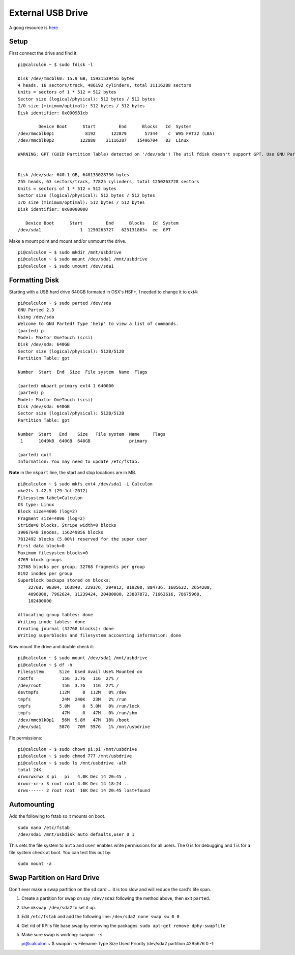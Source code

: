External USB Drive
==================


.. figure:: ../pics/usb.png
	:width: 200px
	:align: center

A goog resource is
`here <http://devtidbits.com/2013/03/21/using-usb-external-hard-disk-flash-drives-with-to-your-raspberry-pi/>`__

Setup
-----

First connect the drive and find it:

::

    pi@calculon ~ $ sudo fdisk -l

    Disk /dev/mmcblk0: 15.9 GB, 15931539456 bytes
    4 heads, 16 sectors/track, 486192 cylinders, total 31116288 sectors
    Units = sectors of 1 * 512 = 512 bytes
    Sector size (logical/physical): 512 bytes / 512 bytes
    I/O size (minimum/optimal): 512 bytes / 512 bytes
    Disk identifier: 0x000981cb

            Device Boot      Start         End      Blocks   Id  System
    /dev/mmcblk0p1            8192      122879       57344    c  W95 FAT32 (LBA)
    /dev/mmcblk0p2          122880    31116287    15496704   83  Linux

    WARNING: GPT (GUID Partition Table) detected on '/dev/sda'! The util fdisk doesn't support GPT. Use GNU Parted.


    Disk /dev/sda: 640.1 GB, 640135028736 bytes
    255 heads, 63 sectors/track, 77825 cylinders, total 1250263728 sectors
    Units = sectors of 1 * 512 = 512 bytes
    Sector size (logical/physical): 512 bytes / 512 bytes
    I/O size (minimum/optimal): 512 bytes / 512 bytes
    Disk identifier: 0x00000000

       Device Boot      Start         End      Blocks   Id  System
    /dev/sda1               1  1250263727   625131863+  ee  GPT

Make a mount point and mount and/or unmount the drive.

::

    pi@calculon ~ $ sudo mkdir /mnt/usbdrive
    pi@calculon ~ $ sudo mount /dev/sda1 /mnt/usbdrive
    pi@calculon ~ $ sudo umount /dev/sda1 

Formatting Disk
---------------

Starting with a USB hard drive 640GB formated in OSX's HSF+, I needed to
change it to ext4:

::

    pi@calculon ~ $ sudo parted /dev/sda
    GNU Parted 2.3
    Using /dev/sda
    Welcome to GNU Parted! Type 'help' to view a list of commands.
    (parted) p                                                                
    Model: Maxtor OneTouch (scsi)
    Disk /dev/sda: 640GB
    Sector size (logical/physical): 512B/512B
    Partition Table: gpt

    Number  Start  End  Size  File system  Name  Flags

    (parted) mkpart primary ext4 1 640000                                     
    (parted) p                                                                
    Model: Maxtor OneTouch (scsi)
    Disk /dev/sda: 640GB
    Sector size (logical/physical): 512B/512B
    Partition Table: gpt

    Number  Start   End    Size   File system  Name     Flags
     1      1049kB  640GB  640GB               primary

    (parted) quit                                                             
    Information: You may need to update /etc/fstab.

**Note** in the ``mkpart`` line, the start and stop locations are in MB.

::

    pi@calculon ~ $ sudo mkfs.ext4 /dev/sda1 -L Calculon
    mke2fs 1.42.5 (29-Jul-2012)
    Filesystem label=Calculon
    OS type: Linux
    Block size=4096 (log=2)
    Fragment size=4096 (log=2)
    Stride=0 blocks, Stripe width=0 blocks
    39067648 inodes, 156249856 blocks
    7812492 blocks (5.00%) reserved for the super user
    First data block=0
    Maximum filesystem blocks=0
    4769 block groups
    32768 blocks per group, 32768 fragments per group
    8192 inodes per group
    Superblock backups stored on blocks: 
        32768, 98304, 163840, 229376, 294912, 819200, 884736, 1605632, 2654208, 
        4096000, 7962624, 11239424, 20480000, 23887872, 71663616, 78675968, 
        102400000

    Allocating group tables: done                            
    Writing inode tables: done                            
    Creating journal (32768 blocks): done
    Writing superblocks and filesystem accounting information: done    

Now mount the drive and double check it:

::

    pi@calculon ~ $ sudo mount /dev/sda1 /mnt/usbdrive
    pi@calculon ~ $ df -h
    Filesystem      Size  Used Avail Use% Mounted on
    rootfs           15G  3.7G   11G  27% /
    /dev/root        15G  3.7G   11G  27% /
    devtmpfs        112M     0  112M   0% /dev
    tmpfs            24M  240K   23M   2% /run
    tmpfs           5.0M     0  5.0M   0% /run/lock
    tmpfs            47M     0   47M   0% /run/shm
    /dev/mmcblk0p1   56M  9.8M   47M  18% /boot
    /dev/sda1       587G   70M  557G   1% /mnt/usbdrive

Fix permissions:

::

    pi@calculon ~ $ sudo chown pi:pi /mnt/usbdrive
    pi@calculon ~ $ sudo chmod 777 /mnt/usbdrive
    pi@calculon ~ $ sudo ls /mnt/usbdrive -alh
    total 24K
    drwxrwxrwx 3 pi   pi   4.0K Dec 14 20:45 .
    drwxr-xr-x 3 root root 4.0K Dec 14 18:24 ..
    drwx------ 2 root root  16K Dec 14 20:45 lost+found

Automounting
------------

Add the following to fstab so it mounts on boot.

::

    sudo nano /etc/fstab
    /dev/sda1 /mnt/usbdisk auto defaults,user 0 1

This sets the file system to ``auto`` and ``user`` enables write
permissions for all users. The 0 is for debugging and 1 is for a file
system check at boot. You can test this out by:

::

    sudo mount -a

Swap Partition on Hard Drive
----------------------------

Don't ever make a swap partition on the sd card ... it is too slow and
will reduce the card's life span.

1. Create a partition for swap on say ``/dev/sda2`` following the method
   above, then exit ``parted``.
2. Use ``mkswap /dev/sda2`` to set it up.
3. Edit ``/etc/fstab`` and add the following line:
   ``/dev/sda2 none swap sw 0 0``
4. Get rid of RPi's file base swap by removing the packages:
   ``sudo apt-get remove dphy-swapfile``
5. Make sure swap is working: ``swapon -s``

   pi@calculon ~ $ swapon -s Filename Type Size Used Priority /dev/sda2
   partition 4295676 0 -1

